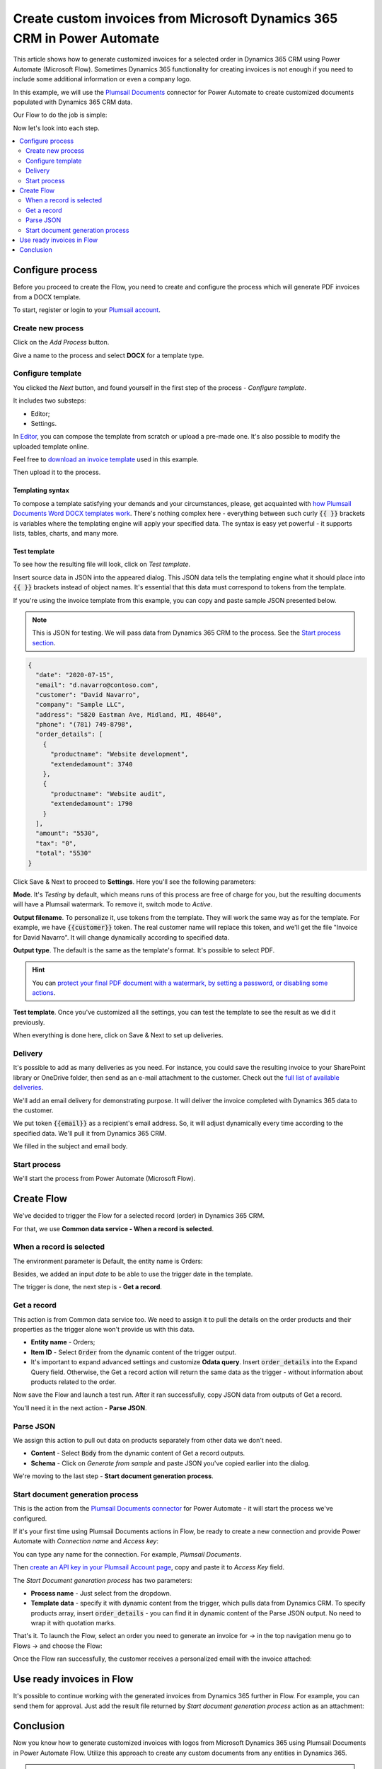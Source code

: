 .. title:: How to create custom PDF invoices with logo from Microsoft Dynamics CRM with Plumsail Documents in Power Automate

.. meta::
   :description: Generate custom PDF invoices with logos from Microsoft Dynamics 365 CRM in one click using Plumsail Documents in Power Automate.

Create custom invoices from Microsoft Dynamics 365 CRM in Power Automate
========================================================================

This article shows how to generate customized invoices for a selected order in Dynamics 365 CRM using Power Automate (Microsoft Flow). 
Sometimes Dynamics 365 functionality for creating invoices is not enough if you need to include some additional information or even a company logo. 

In this example, we will use the `Plumsail Documents <https://plumsail.com/documents/>`_ connector for Power Automate to create customized documents populated with Dynamics 365 CRM data. 

.. image:: ../../../_static/img/flow/how-tos/launch-dynamics-flow.png
    :alt: Start document generation process action

Our Flow to do the job is simple:

.. image:: ../../../_static/img/flow/how-tos/create-invoice-from-d365-flow.png
    :alt: Generate custom invoices from D365 orders Flow

Now let's look into each step.

.. contents::
    :local:
    :depth: 2

Configure process
~~~~~~~~~~~~~~~~~

Before you proceed to create the Flow, you need to create and configure the process which will generate PDF invoices from a DOCX template. 

To start, register or login to your `Plumsail account <https://auth.plumsail.com/account/Register?ReturnUrl=https://account.plumsail.com/documents/processes/reg>`_. 

Create new process
------------------

Click on the *Add Process* button.

.. image:: ../../../_static/img/user-guide/processes/how-tos/add-process-button.png
    :alt: add process button

Give a name to the process and select **DOCX** for a template type.

.. image:: ../../../_static/img/flow/how-tos/create-dynamics-process.png
    :alt: Name process and select template type

Configure template
------------------

You clicked the *Next* button, and found yourself in the first step of the process - *Configure template*.

It includes two substeps:

- Editor;
- Settings.

In `Editor <../../../user-guide/processes/online-editor.html>`_, you can compose the template from scratch or upload a pre-made one. It's also possible to modify the uploaded template online.

Feel free to `download an invoice template <../../../_static/files/flow/how-tos/invoice-template-d365.docx>`_ used in this example.

Then upload it to the process.

.. image:: ../../../_static/img/user-guide/processes/how-tos/upload-template.png
    :alt: upload template file

Templating syntax
*****************
To compose a template satisfying your demands and your circumstances, please, get acquainted with `how Plumsail Documents Word DOCX templates work <../../../document-generation/docx/index.html>`_. 
There's nothing complex here - everything between such curly :code:`{{ }}` brackets is variables where the templating engine will apply your specified data. 
The syntax is easy yet powerful - it supports lists, tables, charts, and many more.

Test template
*************

To see how the resulting file will look, click on *Test template*. 

Insert source data in JSON into the appeared dialog. This JSON data tells the templating engine what it should place into :code:`{{ }}` brackets instead of object names. It's essential that this data must correspond to tokens from the template.

.. image:: ../../../_static/img/flow/how-tos/test-template-dynamics.png
    :alt: Test template to see how the resulting file will look


If you're using the invoice template from this example, you can copy and paste sample JSON presented below.

.. note:: This is JSON for testing. We will pass data from Dynamics 365 CRM to the process. See the `Start process section <#start-process>`_. 


.. code:: json

    {
      "date": "2020-07-15",
      "email": "d.navarro@contoso.com",
      "customer": "David Navarro",
      "company": "Sample LLC",
      "address": "5820 Eastman Ave, Midland, MI, 48640",
      "phone": "(781) 749-8798",
      "order_details": [
        {
          "productname": "Website development",
          "extendedamount": 3740
        },
        {
          "productname": "Website audit",
          "extendedamount": 1790
        }
      ],
      "amount": "5530",
      "tax": "0",
      "total": "5530"
    }

Click Save & Next to proceed to **Settings**. Here you'll see the following parameters:

**Mode**. It's *Testing* by default, which means runs of this process are free of charge for you, but the resulting documents will have a Plumsail watermark. To remove it, switch mode to *Active*.

**Output filename**. To personalize it, use tokens from the template. They will work the same way as for the template. For example, we have :code:`{{customer}}` token. The real customer name will replace this token, and we'll get the file "Invoice for David Navarro". It will change dynamically according to specified data.

**Output type**. The default is the same as the template's format. It's possible to select PDF.

.. hint:: You can `protect your final PDF document with a watermark, by setting a password, or disabling some actions <../../../user-guide/processes/configure-settings.html#add-watermark>`_. 

**Test template**. Once you've customized all the settings, you can test the template to see the result as we did it previously. 

.. image:: ../../../_static/img/flow/how-tos/configure-template-d365.png
    :alt: Configure template for Dynamics CRM step

When everything is done here, click on Save & Next to set up deliveries.

Delivery
--------

It's possible to add as many deliveries as you need. For instance, you could save the resulting invoice to your SharePoint library or OneDrive folder, then send as an e-mail attachment to the customer. Check out the `full list of available deliveries <../../../user-guide/processes/create-delivery.html#list-of-available-deliveries>`_.

We'll add an email delivery for demonstrating purpose. It will deliver the invoice completed with Dynamics 365 data to the customer.

We put token :code:`{{email}}` as a recipient's email address. So, it will adjust dynamically every time according to the specified data. We'll pull it from Dynamics 365 CRM. 

We filled in the subject and email body. 

.. image:: ../../../_static/img/flow/how-tos/dynamics-email-delivery.png
    :alt: email delivery

Start process
-------------

We'll start the process from Power Automate (Microsoft Flow).

Create Flow
~~~~~~~~~~~

We've decided to trigger the Flow for a selected record (order) in Dynamics 365 CRM. 

For that, we use **Common data service - When a record is selected**. 

When a record is selected
-------------------------

The environment parameter is Default, the entity name is Orders:

.. image:: ../../../_static/img/flow/how-tos/dynamics-flow-trigger.png
    :alt: When a record is selected trigger

Besides, we added an input *date* to be able to use the trigger date in the template.

The trigger is done, the next step is - **Get a record**.

Get a record
------------

This action is from Common data service too. We need to assign it to pull the details on the order products and their properties as the trigger alone won't provide us with this data.

.. image:: ../../../_static/img/flow/how-tos/get-dynamics-record.png
    :alt: Get a record step

- **Entity name** - Orders;
- **Item ID** - Select :code:`Order` from the dynamic content of the trigger output.
- It's important to expand advanced settings and customize **Odata query**. Insert :code:`order_details` into the Expand Query field. Otherwise, the Get a record action will return the same data as the trigger - without information about products related to the order.

Now save the Flow and launch a test run. After it ran successfully, copy JSON data from outputs of Get a record.

.. image:: ../../../_static/img/flow/how-tos/get-record-output.png
    :alt: Get a record outputs

You'll need it in the next action - **Parse JSON**.

Parse JSON
----------

We assign this action to pull out data on products separately from other data we don't need.

.. image:: ../../../_static/img/flow/how-tos/parse-json-dynamics.png
    :alt: Parse JSON action

- **Content** - Select :code:`Body` from the dynamic content of Get a record outputs.
- **Schema** - Click on *Generate from sample* and paste JSON you've copied earlier into the dialog. 

We're moving to the last step - **Start document generation process**.

Start document generation process
---------------------------------

This is the action from the `Plumsail Documents connector <https://emea.flow.microsoft.com/en-us/connectors/shared_plumsail/plumsail-documents/>`_ for Power Automate - it will start the process we've configured. 

If it's your first time using Plumsail Documents actions in Flow, be ready to create a new connection and provide Power Automate with *Connection name* and *Access key*:

.. image:: ../../../_static/img/getting-started/create-flow-connection.png
    :alt: create flow connection

You can type any name for the connection. For example, *Plumsail Documents*.

Then `create an API key in your Plumsail Account page <https://account.plumsail.com/documents/api-keys>`_, copy and paste it to *Access Key* field.

The *Start Document generation process* has two parameters:

- **Process name** - Just select from the dropdown.
- **Template data** - specify it with dynamic content from the trigger, which pulls data from Dynamics CRM. To specify products array, insert :code:`order_details` - you can find it in dynamic content of the Parse JSON output. No need to wrap it with quotation marks.

.. image:: ../../../_static/img/flow/how-tos/dynamics-start-process.png
    :alt: Start document generation process action

That's it. To launch the Flow, select an order you need to generate an invoice for -> in the top navigation menu go to Flows -> and choose the Flow:

.. image:: ../../../_static/img/flow/how-tos/launch-dynamics-flow.png
    :alt: Start document generation process action


Once the Flow ran successfully, the customer receives a personalized email with the invoice attached:


.. image:: ../../../_static/img/flow/how-tos/ready-dynamics-invoice.png
    :alt: invoice created from dynamics 365 CRM

Use ready invoices in Flow
~~~~~~~~~~~~~~~~~~~~~~~~~~

It's possible to continue working with the generated invoices from Dynamics 365 further in Flow. For example, you can send them for approval. Just add the result file returned by *Start document generation process* action as an attachment:

.. image:: ../../../_static/img/flow/how-tos/create-approval-d365.png
    :alt: Send Dynamics 365 invoice for approval


Conclusion
~~~~~~~~~~

Now you know how to generate customized invoices with logos from Microsoft Dynamics 365 using Plumsail Documents in Power Automate Flow. Utilize this approach to create any custom documents from any entities in Dynamics 365.

.. hint:: You may find the article `How to create Microsoft Dynamics 365 leads from fillable PDF forms <./create-d365-leads-from-pdf-form.html>`_ useful. 







